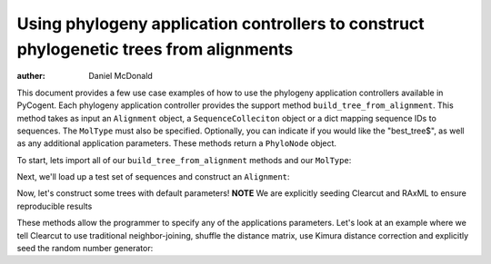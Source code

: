 Using phylogeny application controllers to construct phylogenetic trees from alignments
=======================================================================================

:auther: Daniel McDonald

This document provides a few use case examples of how to use the phylogeny application controllers available in PyCogent. Each phylogeny application controller provides the support method ``build_tree_from_alignment``. This method takes as input an ``Alignment`` object, a ``SequenceColleciton`` object or a dict mapping sequence IDs to sequences. The ``MolType`` must also be specified. Optionally, you can indicate if you would like the "best_tree$", as well as any additional application parameters. These methods return a ``PhyloNode`` object.

To start, lets import all of our ``build_tree_from_alignment`` methods and our ``MolType``:

.. doctest::

    >>> from cogent.core.moltype import DNA
    >>> from cogent.app.clearcut import build_tree_from_alignment as clearcut_build_tree
    >>> from cogent.app.clustalw import build_tree_from_alignment as clustalw_build_tree
    >>> from cogent.app.fasttree import build_tree_from_alignment as fasttree_build_tree
    >>> from cogent.app.muscle import build_tree_from_alignment as muscle_build_tree
    >>> from cogent.app.raxml import build_tree_from_alignment as raxml_build_tree

Next, we'll load up a test set of sequences and construct an ``Alignment``:

.. doctest::

    >>> from cogent import LoadSeqs
    >>> from cogent.app.muscle import align_unaligned_seqs
    >>> unaligned = LoadSeqs(filename='data/test2.fasta', aligned=False)
    >>> aln = align_unaligned_seqs(unaligned, DNA)

Now, let's construct some trees with default parameters!
**NOTE** We are explicitly seeding Clearcut and RAxML to ensure reproducible results

.. doctest::

    >>> clearcut_tree = clearcut_build_tree(aln, DNA, params={'-s':42})
    >>> clustalw_tree = clustalw_build_tree(aln, DNA)
    >>> fasttree_tree = fasttree_build_tree(aln, DNA)
    >>> muscle_tree = muscle_build_tree(aln, DNA)
    >>> raxml_tree = raxml_build_tree(aln, DNA, params={'-p':42})
    >>> clearcut_tree
    Tree("(Mouse,(((HowlerMon,Human),DogFaced),NineBande));")
    >>> clustalw_tree
    Tree("((DogFaced,(HowlerMon,Human)),Mouse,NineBande);")
    >>> fasttree_tree
    Tree("('seq_3','seq_4',('seq_0',('seq_1','seq_2')0.720)0.678);")
    >>> muscle_tree
    Tree("(Mouse,(DogFaced,(Human,(HowlerMon,NineBande))));")
    >>> raxml_tree
    Tree("((HowlerMon,Human),(DogFaced,Mouse),NineBande);")

These methods allow the programmer to specify any of the applications parameters. Let's look at an example where we tell Clearcut to use traditional neighbor-joining, shuffle the distance matrix, use Kimura distance correction and explicitly seed the random number generator:

.. doctest::

    >>> clearcut_params = {'-N':True,'-k':True,'-S':True,'-s':42}
    >>> clearcut_tree = clearcut_build_tree(aln, DNA, params=clearcut_params)
    >>> clearcut_tree
    Tree("(((HowlerMon,Human),(NineBande,Mouse)),DogFaced);")

